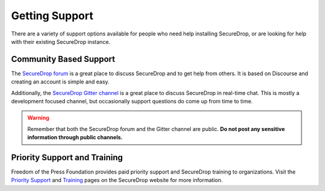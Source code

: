 Getting Support
===============

There are a variety of support options available for people who need help installing SecureDrop, or are looking for help with their existing SecureDrop instance.

Community Based Support
-----------------------

The `SecureDrop forum <https://forum.securedrop.org/>`_ is a great place to discuss SecureDrop and to get help from others. It is based on Discourse and creating an account is simple and easy.

Additionally, the `SecureDrop Gitter channel <https://gitter.im/freedomofpress/securedrop>`_ is a great place to discuss SecureDrop in real-time chat. This is mostly a development focused channel, but occasionally support questions do come up from time to time.

.. warning:: Remember that both the SecureDrop forum and the Gitter channel are public. **Do not post any sensitive information through public channels.**

Priority Support and Training
-----------------------------

Freedom of the Press Foundation provides paid priority support and SecureDrop training to organizations. Visit the `Priority Support <https://securedrop.org/priority-support/>`_ and `Training <https://securedrop.org/training/>`_ pages on the SecureDrop website for more information.